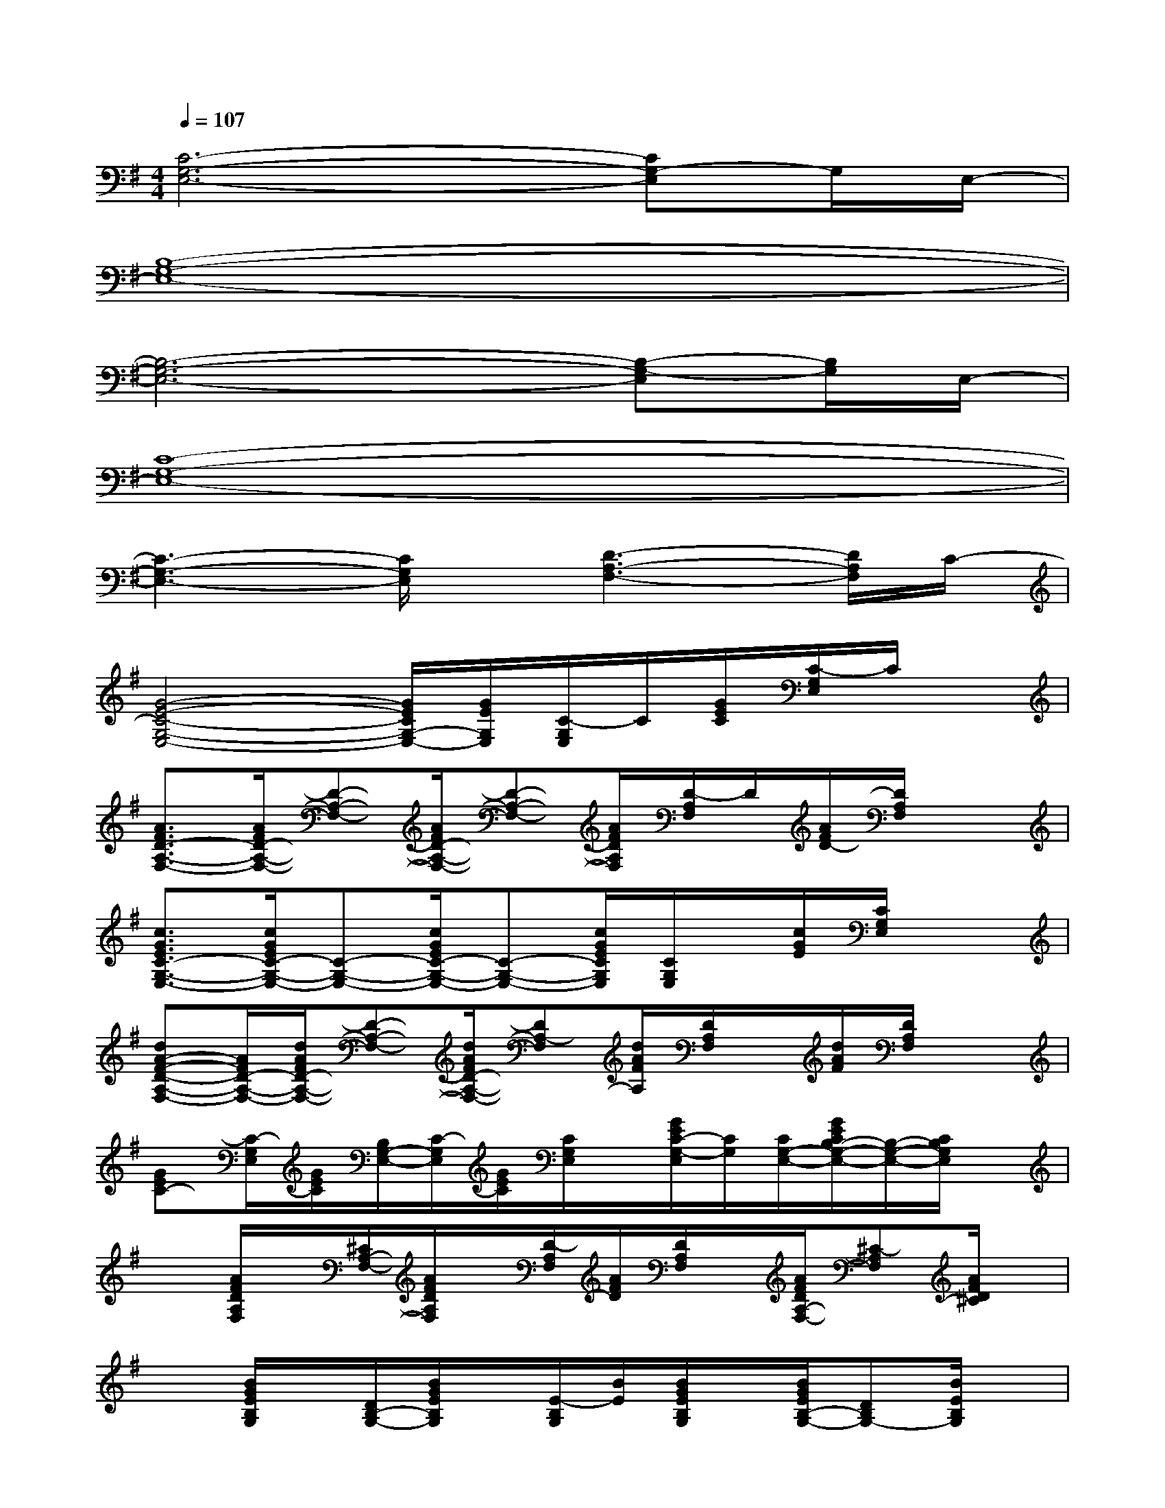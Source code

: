 X:1
T:
M:4/4
L:1/8
Q:1/4=107
K:G%1sharps
V:1
[C6-G,6-E,6-][CG,-E,]G,/2E,/2-|
[B,8-G,8-E,8-]|
[B,6-G,6-E,6-][B,-G,-E,][B,/2G,/2]E,/2-|
[C8-G,8-E,8-]|
[C3-G,3-E,3-][C/2G,/2E,/2]x/2[D3-A,3-F,3-][D/2A,/2F,/2]C/2-|
[G4-E4-C4-G,4-E,4-][G/2E/2C/2G,/2-E,/2-][G/2E/2G,/2E,/2][C/2-G,/2E,/2]C/2[G/2E/2C/2][C/2-G,/2E,/2]C/2x/2|
[A3/2F3/2D3/2-A,3/2-F,3/2-][A/2F/2D/2-A,/2-F,/2-][D-A,-F,-][A/2F/2D/2-A,/2-F,/2-][D-A,-F,-][A/2F/2D/2A,/2F,/2][D/2-A,/2F,/2]D/2[A/2F/2D/2-][D/2A,/2F,/2]x|
[c3/2G3/2E3/2C3/2-G,3/2-E,3/2-][c/2G/2E/2C/2-G,/2-E,/2-][C-G,-E,-][c/2G/2E/2C/2-G,/2-E,/2-][C-G,-E,-][c/2G/2E/2C/2G,/2E,/2][C/2G,/2E,/2]x/2[c/2G/2E/2][C/2G,/2E,/2]x|
[dA-F-D-A,-F,-][A/2F/2D/2-A,/2-F,/2-][d/2A/2F/2D/2-A,/2-F,/2-][D-A,-F,-][d/2A/2F/2D/2-A,/2-F,/2-][DA,-F,][d/2A/2F/2A,/2][D/2A,/2F,/2]x/2[d/2A/2F/2][D/2A,/2F,/2]x|
[GEC-][C/2-G,/2E,/2][G/2E/2C/2][B,/2G,/2-E,/2-][C/2-G,/2E,/2][G/2E/2C/2][C/2G,/2E,/2]x/2[G/2E/2C/2-G,/2-E,/2][C/2G,/2][C/2G,/2-E,/2-][G/2E/2C/2B,/2-G,/2-E,/2-][B,/2-G,/2-E,/2-][C/2B,/2G,/2E,/2]x/2|
x[A/2F/2D/2A,/2F,/2]x/2[^C/2A,/2-F,/2-][A/2F/2D/2A,/2F,/2]x/2[D/2-A,/2F,/2][A/2F/2D/2][D/2A,/2F,/2]x/2[A/2F/2D/2A,/2-F,/2-][^C-A,F,][A/2F/2D/2^C/2]x/2|
x[B/2G/2E/2B,/2G,/2]x/2[D/2B,/2-G,/2-][B/2G/2E/2B,/2G,/2]x/2[E/2-B,/2G,/2][B/2E/2][B/2G/2E/2B,/2G,/2]x/2[B/2G/2E/2B,/2-G,/2-][DB,G,-][B/2E/2B,/2G,/2]x/2|
x[B/2G/2E/2B,/2G,/2]x/2[D/2B,/2-G,/2-][B/2E/2B,/2G,/2]x/2[E/2-B,/2G,/2][B/2G/2E/2][E/2B,/2G,/2]x/2[B/2E/2-B,/2-G,/2-][E/2D/2-B,/2-G,/2-][D/2B,/2-G,/2-][B/2G/2E/2B,/2G,/2]x/2|
x[G/2E/2=C/2G,/2E,/2]x/2[B,/2G,/2E,/2-][G/2E/2C/2G,/2E,/2]x/2[C/2G,/2E,/2][G/2E/2][C/2G,/2E,/2]x/2[G/2E/2C/2G,/2-E,/2-][B,G,E,][G/2E/2C/2]x/2|
[D/2A,/2F,/2]x/2[A/2F/2D/2A,/2-F,/2]A,/2[^C/2A,/2-F,/2-][F/2D/2A,/2F,/2]x/2[D/2A,/2F,/2]A/2[D/2A,/2F,/2]x/2[A/2F/2D/2A,/2-F,/2-][^C-A,F,-][A/2F/2D/2^C/2F,/2]x/2|
[=C/2G,/2E,/2]x/2[c/2G/2E/2C/2G,/2-E,/2]G,/2[B,/2G,/2-E,/2-][c/2G/2E/2C/2G,/2E,/2]x/2[C/2G,/2E,/2][c/2G/2E/2][C/2G,/2E,/2]x/2[c/2G/2E/2C/2G,/2-E,/2-][B,-G,E,-][c/2G/2E/2C/2B,/2G,/2E,/2]x/2